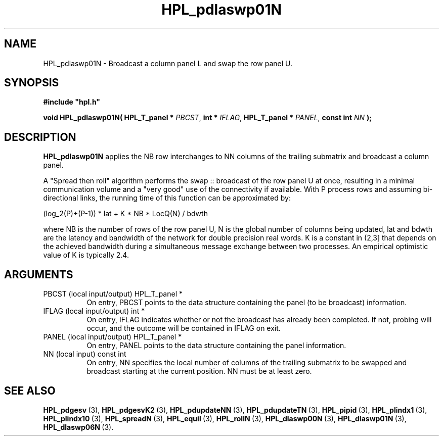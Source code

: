 .TH HPL_pdlaswp01N 3 "October 26, 2012" "HPL 2.1" "HPL Library Functions"
.SH NAME
HPL_pdlaswp01N \- Broadcast a column panel L and swap the row panel U.
.SH SYNOPSIS
\fB\&#include "hpl.h"\fR
 
\fB\&void\fR
\fB\&HPL_pdlaswp01N(\fR
\fB\&HPL_T_panel *\fR
\fI\&PBCST\fR,
\fB\&int *\fR
\fI\&IFLAG\fR,
\fB\&HPL_T_panel *\fR
\fI\&PANEL\fR,
\fB\&const int\fR
\fI\&NN\fR
\fB\&);\fR
.SH DESCRIPTION
\fB\&HPL_pdlaswp01N\fR
applies the  NB  row interchanges to  NN columns of the
trailing submatrix and broadcast a column panel.
 
A "Spread then roll" algorithm performs  the swap :: broadcast  of the
row panel U at once,  resulting in a minimal communication volume  and
a "very good"  use of the connectivity if available.  With  P  process
rows  and  assuming  bi-directional links,  the  running time  of this
function can be approximated by:
 
   (log_2(P)+(P-1)) * lat +   K * NB * LocQ(N) / bdwth
 
where  NB  is the number of rows of the row panel U,  N is the global
number of columns being updated,  lat and bdwth  are the latency  and
bandwidth  of  the  network  for  double  precision real words.  K is
a constant in (2,3] that depends on the achieved bandwidth  during  a
simultaneous  message exchange  between two processes.  An  empirical
optimistic value of K is typically 2.4.
.SH ARGUMENTS
.TP 8
PBCST   (local input/output)    HPL_T_panel *
On entry,  PBCST  points to the data structure containing the
panel (to be broadcast) information.
.TP 8
IFLAG   (local input/output)    int *
On entry, IFLAG  indicates  whether or not  the broadcast has
already been completed.  If not,  probing will occur, and the
outcome will be contained in IFLAG on exit.
.TP 8
PANEL   (local input/output)    HPL_T_panel *
On entry,  PANEL  points to the data structure containing the
panel information.
.TP 8
NN      (local input)           const int
On entry, NN specifies  the  local  number  of columns of the
trailing  submatrix  to  be swapped and broadcast starting at
the current position. NN must be at least zero.
.SH SEE ALSO
.BR HPL_pdgesv \ (3),
.BR HPL_pdgesvK2 \ (3),
.BR HPL_pdupdateNN \ (3),
.BR HPL_pdupdateTN \ (3),
.BR HPL_pipid \ (3),
.BR HPL_plindx1 \ (3),
.BR HPL_plindx10 \ (3),
.BR HPL_spreadN \ (3),
.BR HPL_equil \ (3),
.BR HPL_rollN \ (3),
.BR HPL_dlaswp00N \ (3),
.BR HPL_dlaswp01N \ (3),
.BR HPL_dlaswp06N \ (3).

